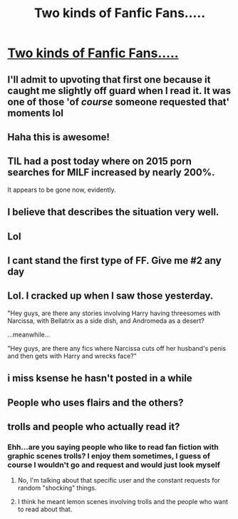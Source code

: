 #+TITLE: Two kinds of Fanfic Fans.....

* [[https://imgur.com/a/h5j2U][Two kinds of Fanfic Fans.....]]
:PROPERTIES:
:Author: malevilent
:Score: 280
:DateUnix: 1494800745.0
:DateShort: 2017-May-15
:END:

** I'll admit to upvoting that first one because it caught me slightly off guard when I read it. It was one of those 'of /course/ someone requested that' moments lol
:PROPERTIES:
:Author: girlikecupcake
:Score: 43
:DateUnix: 1494823344.0
:DateShort: 2017-May-15
:END:


** Haha this is awesome!
:PROPERTIES:
:Author: raggoats
:Score: 18
:DateUnix: 1494802155.0
:DateShort: 2017-May-15
:END:


** TIL had a post today where on 2015 porn searches for MILF increased by nearly 200%.

It appears to be gone now, evidently.
:PROPERTIES:
:Author: BobVosh
:Score: 13
:DateUnix: 1494831932.0
:DateShort: 2017-May-15
:END:


** I believe that describes the situation very well.
:PROPERTIES:
:Author: RobinX
:Score: 10
:DateUnix: 1494807270.0
:DateShort: 2017-May-15
:END:


** Lol
:PROPERTIES:
:Author: Lepisosteus
:Score: 7
:DateUnix: 1494803246.0
:DateShort: 2017-May-15
:END:


** I cant stand the first type of FF. Give me #2 any day
:PROPERTIES:
:Author: Arcex
:Score: 6
:DateUnix: 1494837398.0
:DateShort: 2017-May-15
:END:


** Lol. I cracked up when I saw those yesterday.

"Hey guys, are there any stories involving Harry having threesomes with Narcissa, with Bellatrix as a side dish, and Andromeda as a desert?

...meanwhile...

"Hey guys, are there any fics where Narcissa cuts off her husband's penis and then gets with Harry and wrecks face?"
:PROPERTIES:
:Score: 4
:DateUnix: 1494894261.0
:DateShort: 2017-May-16
:END:


** i miss ksense he hasn't posted in a while
:PROPERTIES:
:Score: 2
:DateUnix: 1494870181.0
:DateShort: 2017-May-15
:END:


** People who uses flairs and the others?
:PROPERTIES:
:Author: Nemrodd
:Score: 1
:DateUnix: 1494887101.0
:DateShort: 2017-May-16
:END:


** trolls and people who actually read it?
:PROPERTIES:
:Author: -shrug-
:Score: -2
:DateUnix: 1494828328.0
:DateShort: 2017-May-15
:END:

*** Ehh...are you saying people who like to read fan fiction with graphic scenes trolls? I enjoy them sometimes, I guess of course I wouldn't go and request and would just look myself
:PROPERTIES:
:Author: jackface101
:Score: 5
:DateUnix: 1494830538.0
:DateShort: 2017-May-15
:END:

**** No, I'm talking about that specific user and the constant requests for random "shocking" things.
:PROPERTIES:
:Author: -shrug-
:Score: 4
:DateUnix: 1494868927.0
:DateShort: 2017-May-15
:END:


**** I think he meant lemon scenes involving trolls and the people who want to read about that.
:PROPERTIES:
:Author: mikkelibob
:Score: 1
:DateUnix: 1494854437.0
:DateShort: 2017-May-15
:END:
